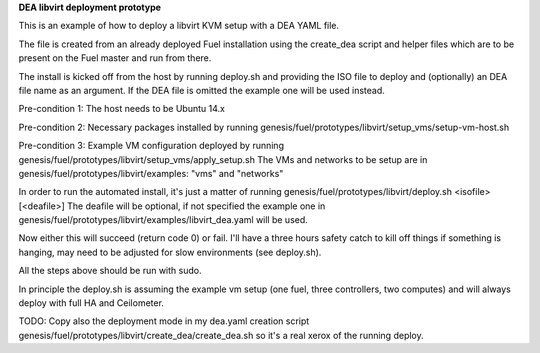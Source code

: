 **DEA libvirt deployment prototype**

This is an example of how to deploy a libvirt KVM setup with a DEA
YAML file.

The file is created from an already deployed Fuel installation using
the create_dea script and helper files which are to be present on the
Fuel master and run from there.

The install is kicked off from the host by running deploy.sh and
providing the ISO file to deploy and (optionally) an DEA file name as
an argument. If the DEA file is omitted the example one will be used
instead.

Pre-condition 1: The host needs to be Ubuntu 14.x

Pre-condition 2: Necessary packages installed by running
genesis/fuel/prototypes/libvirt/setup_vms/setup-vm-host.sh

Pre-condition 3: Example VM configuration deployed by running
genesis/fuel/prototypes/libvirt/setup_vms/apply_setup.sh The VMs and
networks to be setup are in genesis/fuel/prototypes/libvirt/examples:
"vms" and "networks"

In order to run the automated install, it's just a matter of running
genesis/fuel/prototypes/libvirt/deploy.sh <isofile> [<deafile>] The
deafile will be optional, if not specified the example one in
genesis/fuel/prototypes/libvirt/examples/libvirt_dea.yaml will be
used.

Now either this will succeed (return code 0) or fail. I'll have a
three hours safety catch to kill off things if something is hanging,
may need to be adjusted for slow environments (see deploy.sh).

All the steps above should be run with sudo.

In principle the deploy.sh is assuming the example vm setup (one fuel,
three controllers, two computes) and will always deploy with full HA
and Ceilometer.

TODO: Copy also  the deployment mode in my dea.yaml creation script
genesis/fuel/prototypes/libvirt/create_dea/create_dea.sh so it's a
real xerox of the running deploy.
